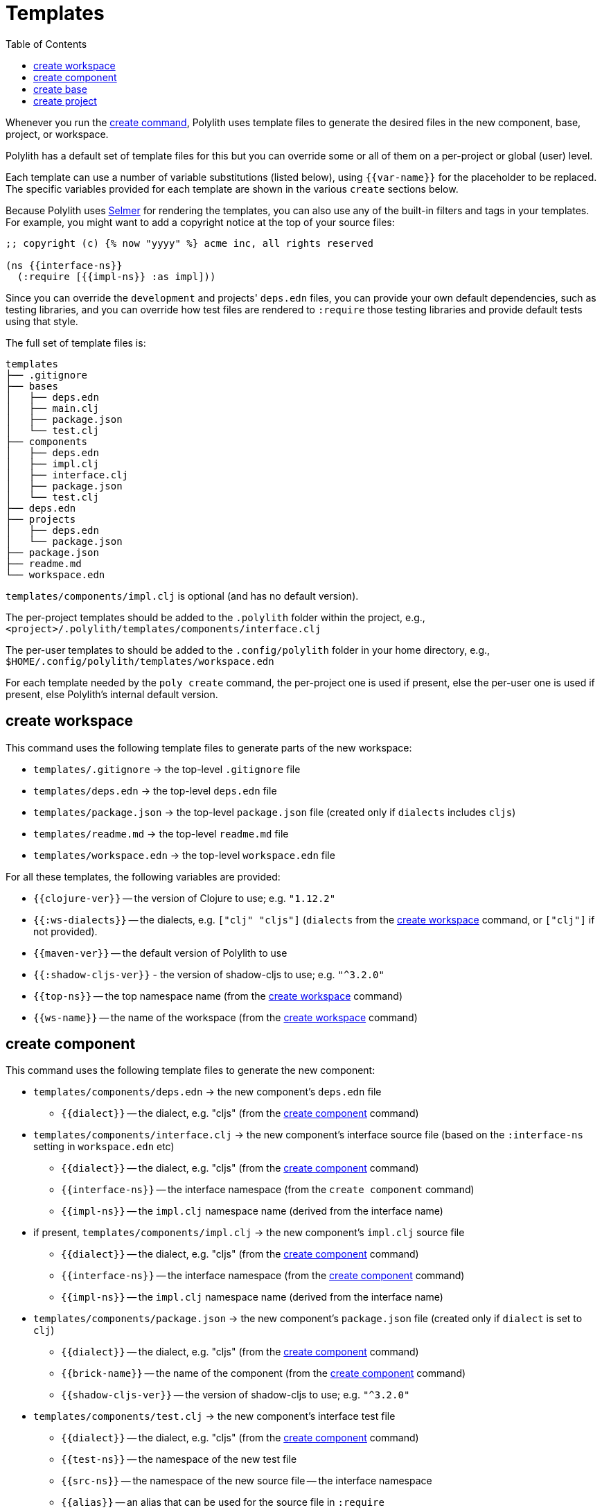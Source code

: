 = Templates
:toc:

Whenever you run the xref:commands.adoc#create[create command],
Polylith uses template files to generate the desired files in
the new component, base, project, or workspace.

Polylith has a default set of template files for this but you
can override some or all of them on a per-project or global (user)
level.

Each template can use a number of variable substitutions (listed
below), using `{{var-name}}` for the placeholder to be replaced.
The specific variables provided for each template are shown in the
various `create` sections below.

Because Polylith uses https://github.com/yogthos/Selmer[Selmer]
for rendering the templates, you can also use any of the built-in
filters and tags in your templates. For example, you might want
to add a copyright notice at the top of your source files:

[source,text]
----
;; copyright (c) {% now "yyyy" %} acme inc, all rights reserved

(ns {{interface-ns}}
  (:require [{{impl-ns}} :as impl]))
----

Since you can override the `development` and projects' `deps.edn` files,
you can provide your own default dependencies, such as testing libraries,
and you can override how test files are rendered to `:require` those
testing libraries and provide default tests using that style.

The full set of template files is:

[source,text]
----
templates
├── .gitignore
├── bases
│   ├── deps.edn
│   ├── main.clj
│   ├── package.json
│   └── test.clj
├── components
│   ├── deps.edn
│   ├── impl.clj
│   ├── interface.clj
│   ├── package.json
│   └── test.clj
├── deps.edn
├── projects
│   ├── deps.edn
│   └── package.json
├── package.json
├── readme.md
└── workspace.edn
----

`templates/components/impl.clj` is optional (and has no default version).

The per-project templates should be added to the `.polylith` folder
within the project, e.g., `<project>/.polylith/templates/components/interface.clj`

The per-user templates to should be added to the `.config/polylith` folder
in your home directory, e.g., `$HOME/.config/polylith/templates/workspace.edn`

For each template needed by the `poly create` command, the per-project one
is used if present, else the per-user one is used if present, else Polylith's
internal default version.

== create workspace

This command uses the following template files to generate parts of the new workspace:

* `templates/.gitignore` -> the top-level `.gitignore` file
* `templates/deps.edn` -> the top-level `deps.edn` file
* `templates/package.json` -> the top-level `package.json` file (created only if `dialects` includes `cljs`)
* `templates/readme.md` -> the top-level `readme.md` file
* `templates/workspace.edn` -> the top-level `workspace.edn` file

For all these templates, the following variables are provided:

* `{{clojure-ver}}` -- the version of Clojure to use; e.g. `"1.12.2"`
* `{{:ws-dialects}}` -- the dialects, e.g. `["clj" "cljs"]` (`dialects` from the xref:commands.adoc#create-workspace[create workspace] command, or `["clj"]` if not provided).
* `{{maven-ver}}` -- the default version of Polylith to use
* `{{:shadow-cljs-ver}}` - the version of shadow-cljs to use; e.g. `"^3.2.0"`
* `{{top-ns}}` -- the top namespace name (from the xref:commands.adoc#create-workspace[create workspace] command)
* `{{ws-name}}` -- the name of the workspace (from the xref:commands.adoc#create-workspace[create workspace] command)

== create component

This command uses the following template files to generate the new component:

* `templates/components/deps.edn` -> the new component's `deps.edn` file
** `{{dialect}}` -- the dialect, e.g. "cljs" (from the xref:commands.adoc#create-component[create component] command)
* `templates/components/interface.clj` -> the new component's interface source file (based on the `:interface-ns` setting in `workspace.edn` etc)
** `{{dialect}}` -- the dialect, e.g. "cljs" (from the xref:commands.adoc#create-component[create component] command)
** `{{interface-ns}}` -- the interface namespace (from the `create component` command)
** `{{impl-ns}}` -- the `impl.clj` namespace name (derived from the interface name)
* if present, `templates/components/impl.clj` -> the new component's `impl.clj` source file
** `{{dialect}}` -- the dialect, e.g. "cljs" (from the xref:commands.adoc#create-component[create component] command)
** `{{interface-ns}}` -- the interface namespace (from the xref:commands.adoc#create-component[create component] command)
** `{{impl-ns}}` -- the `impl.clj` namespace name (derived from the interface name)
* `templates/components/package.json` -> the new component's `package.json` file (created only if `dialect` is set to `clj`)
** `{{dialect}}` -- the dialect, e.g. "cljs" (from the xref:commands.adoc#create-component[create component] command)
** `{{brick-name}}` -- the name of the component (from the xref:commands.adoc#create-component[create component] command)
** `{{shadow-cljs-ver}}` -- the version of shadow-cljs to use; e.g. `"^3.2.0"`
* `templates/components/test.clj` -> the new component's interface test file
** `{{dialect}}` -- the dialect, e.g. "cljs" (from the xref:commands.adoc#create-component[create component] command)
** `{{test-ns}}` -- the namespace of the new test file
** `{{src-ns}}` -- the namespace of the new source file -- the interface namespace
** `{{alias}}` -- an alias that can be used for the source file in `:require`

== create base

This command uses the following template files to generate the new base:

* `templates/bases/deps.edn` -> the new base's `deps.edn` file
** `{{dialect}}` -- the dialect, e.g. "cljs" (from the xref:commands.adoc#create-base[create base] command)
* `templates/bases/main.clj` -> the new base's `core.clj` source file
** `{{dialect}}` -- the dialect, e.g. "cljs" (from the xref:commands.adoc#create-base[create base] command)
** `{{main-ns}}` -- the core namespace
* `templates/bases/package.json` -> the new base's `package.json` file (created only if `dialect` is set to `clj`)
** `{{dialect}}` -- the dialect, e.g. "cljs" (from the xref:commands.adoc#create-base[create base] command)
** `{{brick-name}}` -- the name of the base (from the xref:commands.adoc#create-base[create base] command)
** `{{shadow-cljs-ver}}` -- the version of shadow-cljs to use; e.g. `"^3.2.0"`
* `templates/bases/test.clj` -> the new base's interface test file
** `{{dialect}}` -- the dialect, e.g. "cljs" (from the xref:commands.adoc#create-base[create base] command)
** `{{test-ns}}` -- the namespace of the new test file
** `{{src-ns}}` -- the namespace of the new source file -- the `core` namespace
** `{{alias}}` -- an alias that can be used for the source file in `:require`

== create project

This command uses the following template files to generate the new project:

* `templates/projects/deps.edn` -> the project's `deps.edn` file
* `templates/projects/package.json` -> the project's `package.json` file (created only if `dialect` is set to `clj`)

For these templates, the following variables are provided:

* `{{dialect}}` -- the dialect, e.g. "cljs" (from the xref:commands.adoc#create-project[create project] command)
* `{{clojure-ver}}` -- the default version of Clojure to use; e.g. `"1.12.0"`
* `{{project-name}}` -- the name of the project (from the xref:commands.adoc#create-project[create project] command)
* `{{shadow-cljs-ver}}` -- the version of shadow-cljs to use; e.g. `"^3.2.0"`
